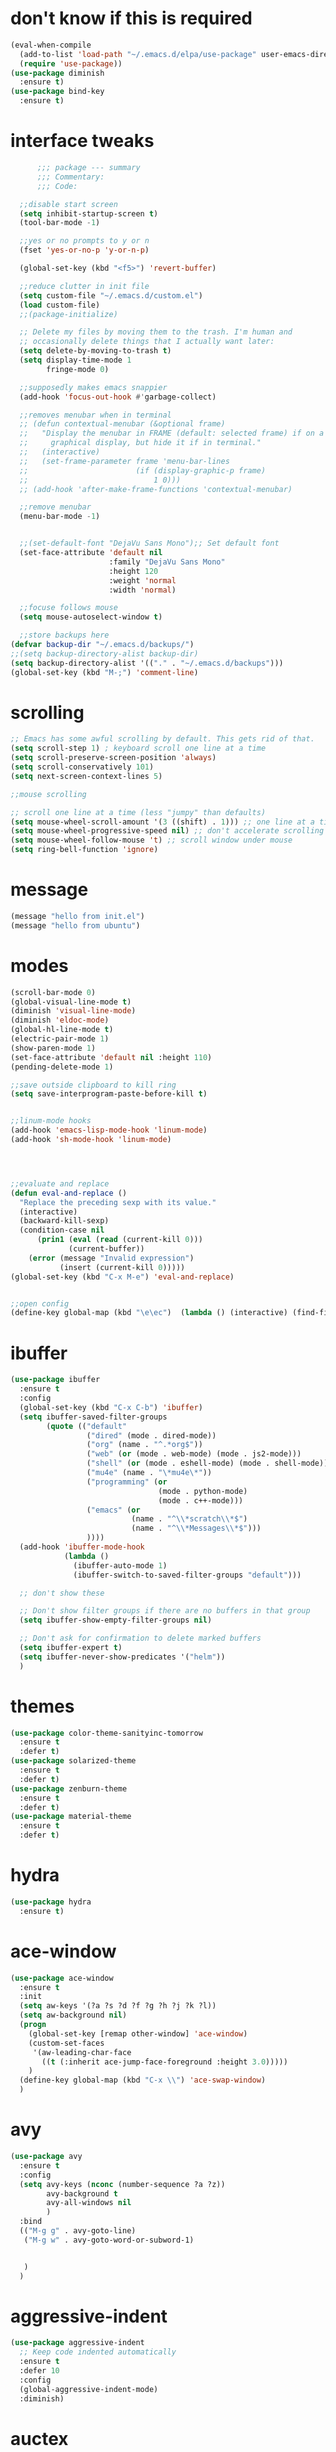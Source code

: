 #+STARTTIP: overview

* don't know if this is required
#+BEGIN_SRC emacs-lisp
  (eval-when-compile
    (add-to-list 'load-path "~/.emacs.d/elpa/use-package" user-emacs-directory)
    (require 'use-package))
  (use-package diminish
    :ensure t)
  (use-package bind-key
    :ensure t)
#+END_SRC
* interface tweaks
#+BEGIN_SRC emacs-lisp
        ;;; package --- summary
        ;;; Commentary:
        ;;; Code:

    ;;disable start screen
    (setq inhibit-startup-screen t)
    (tool-bar-mode -1)

    ;;yes or no prompts to y or n
    (fset 'yes-or-no-p 'y-or-n-p)

    (global-set-key (kbd "<f5>") 'revert-buffer)

    ;;reduce clutter in init file
    (setq custom-file "~/.emacs.d/custom.el")
    (load custom-file)
    ;;(package-initialize)

    ;; Delete my files by moving them to the trash. I'm human and
    ;; occasionally delete things that I actually want later:
    (setq delete-by-moving-to-trash t)
    (setq display-time-mode 1
          fringe-mode 0)

    ;;supposedly makes emacs snappier
    (add-hook 'focus-out-hook #'garbage-collect)

    ;;removes menubar when in terminal
    ;; (defun contextual-menubar (&optional frame)
    ;;   "Display the menubar in FRAME (default: selected frame) if on a
    ;;     graphical display, but hide it if in terminal."
    ;;   (interactive)
    ;;   (set-frame-parameter frame 'menu-bar-lines 
    ;;                        (if (display-graphic-p frame)
    ;;                            1 0)))
    ;; (add-hook 'after-make-frame-functions 'contextual-menubar)

    ;;remove menubar
    (menu-bar-mode -1)


    ;;(set-default-font "DejaVu Sans Mono");; Set default font
    (set-face-attribute 'default nil
                        :family "DejaVu Sans Mono"
                        :height 120
                        :weight 'normal
                        :width 'normal)

    ;;focuse follows mouse
    (setq mouse-autoselect-window t)

    ;;store backups here
  (defvar backup-dir "~/.emacs.d/backups/")
  ;;(setq backup-directory-alist backup-dir)
  (setq backup-directory-alist '(("." . "~/.emacs.d/backups")))
  (global-set-key (kbd "M-;") 'comment-line)
#+END_SRC

#+RESULTS:
: comment-line

* scrolling
#+BEGIN_SRC emacs-lisp
  ;; Emacs has some awful scrolling by default. This gets rid of that.
  (setq scroll-step 1) ; keyboard scroll one line at a time
  (setq scroll-preserve-screen-position 'always)
  (setq scroll-conservatively 101)
  (setq next-screen-context-lines 5)

  ;;mouse scrolling

  ;; scroll one line at a time (less "jumpy" than defaults)
  (setq mouse-wheel-scroll-amount '(3 ((shift) . 1))) ;; one line at a time
  (setq mouse-wheel-progressive-speed nil) ;; don't accelerate scrolling
  (setq mouse-wheel-follow-mouse 't) ;; scroll window under mouse
  (setq ring-bell-function 'ignore)

#+END_SRC

* message
#+BEGIN_SRC emacs-lisp
(message "hello from init.el")
(message "hello from ubuntu")
#+END_SRC

* modes
#+BEGIN_SRC emacs-lisp
  (scroll-bar-mode 0)  
  (global-visual-line-mode t)
  (diminish 'visual-line-mode)
  (diminish 'eldoc-mode)
  (global-hl-line-mode t)
  (electric-pair-mode 1)
  (show-paren-mode 1) 
  (set-face-attribute 'default nil :height 110)
  (pending-delete-mode 1)

  ;;save outside clipboard to kill ring
  (setq save-interprogram-paste-before-kill t)


  ;;linum-mode hooks
  (add-hook 'emacs-lisp-mode-hook 'linum-mode)
  (add-hook 'sh-mode-hook 'linum-mode)




  ;;evaluate and replace
  (defun eval-and-replace ()
	"Replace the preceding sexp with its value."
	(interactive)
	(backward-kill-sexp)
	(condition-case nil
		(prin1 (eval (read (current-kill 0)))
			   (current-buffer))
	  (error (message "Invalid expression")
			 (insert (current-kill 0)))))
  (global-set-key (kbd "C-x M-e") 'eval-and-replace)


  ;;open config
  (define-key global-map (kbd "\e\ec")  (lambda () (interactive) (find-file "~/.emacs.d/myinit.org")))
#+END_SRC

#+RESULTS:
| lambda | nil | (interactive) | (find-file ~/.emacs.d/myinit.org) |

* ibuffer
#+BEGIN_SRC emacs-lisp
	(use-package ibuffer
	  :ensure t
	  :config
	  (global-set-key (kbd "C-x C-b") 'ibuffer)
	  (setq ibuffer-saved-filter-groups
			(quote (("default"
					 ("dired" (mode . dired-mode))
					 ("org" (name . "^.*org$"))
					 ("web" (or (mode . web-mode) (mode . js2-mode)))
					 ("shell" (or (mode . eshell-mode) (mode . shell-mode)))
					 ("mu4e" (name . "\*mu4e\*"))
					 ("programming" (or
									 (mode . python-mode)
									 (mode . c++-mode)))
					 ("emacs" (or
							   (name . "^\\*scratch\\*$")
							   (name . "^\\*Messages\\*$")))
					 ))))
	  (add-hook 'ibuffer-mode-hook
				(lambda ()
				  (ibuffer-auto-mode 1)
				  (ibuffer-switch-to-saved-filter-groups "default")))

	  ;; don't show these

	  ;; Don't show filter groups if there are no buffers in that group
	  (setq ibuffer-show-empty-filter-groups nil)
  
	  ;; Don't ask for confirmation to delete marked buffers
	  (setq ibuffer-expert t)
	  (setq ibuffer-never-show-predicates '("helm"))
	  )
#+END_SRC

#+RESULTS:
: t
  
* themes
#+BEGIN_SRC emacs-lisp
  (use-package color-theme-sanityinc-tomorrow
	:ensure t
	:defer t)
  (use-package solarized-theme
	:ensure t
	:defer t)
  (use-package zenburn-theme
	:ensure t
	:defer t)
  (use-package material-theme
	:ensure t
	:defer t)
  #+END_SRC

#+RESULTS:

* hydra
#+BEGIN_SRC emacs-lisp
  (use-package hydra
	:ensure t)
#+END_SRC

#+RESULTS:
* ace-window
#+BEGIN_SRC emacs-lisp
  (use-package ace-window
    :ensure t
    :init
    (setq aw-keys '(?a ?s ?d ?f ?g ?h ?j ?k ?l))
    (setq aw-background nil)
    (progn
      (global-set-key [remap other-window] 'ace-window)
      (custom-set-faces
       '(aw-leading-char-face
         ((t (:inherit ace-jump-face-foreground :height 3.0)))))
      )
    (define-key global-map (kbd "C-x \\") 'ace-swap-window)
    )

#+END_SRC

#+RESULTS:

* avy
#+BEGIN_SRC emacs-lisp
  (use-package avy
    :ensure t
    :config
    (setq avy-keys (nconc (number-sequence ?a ?z))
          avy-background t
          avy-all-windows nil
          )
    :bind
    (("M-g g" . avy-goto-line)
     ("M-g w" . avy-goto-word-or-subword-1)
     

     )
    )
#+END_SRC

#+RESULTS:
: avy-goto-word-or-subword-1

* aggressive-indent
#+BEGIN_SRC emacs-lisp
  (use-package aggressive-indent
	;; Keep code indented automatically
	:ensure t
	:defer 10
	:config
	(global-aggressive-indent-mode)
	:diminish)
#+END_SRC

#+RESULTS:
: t

* auctex
#+BEGIN_SRC emacs-lisp :results output silent 
  (use-package tex-site
	;; AuCTeX is better than the built in tex mode; let's use it.  This
	;; demand adds almost nothing and ensures that auctex gets to set itself
	;; up properly. That's necessary because of how weirdly it gets loaded.
	:ensure auctex
	:demand t
	:custom
	(TeX-auto-save t)
	;;(TeX-electric-escape t)
	(TeX-electric-math '("\\(" . "\\)") "Smart $ behavior")
	(TeX-electric-sub-and-superscript t)
	(TeX-parse-self t)
	(reftex-plug-into-AUCTeX t)
	;;(setq font-latex-fontify-script nil) ;; stop changing position of stuff on lines
	(TeX-source-correlate-method 'synctex)
	(TeX-source-correlate-mode t)
	(TeX-clean-confirm nil)
	;; TeX-command-list by default contains a bunch of stuff I'll never
	;; use. I use latexmk, xelatexmk, and View.  That's pretty much it.
	;; Maybe one day I'll add "clean" back to the list.
	;; (TeX-command-list
	;;  '(("latexmk" "latexmk -synctex=1 -quiet -pdf %s"
	;;     TeX-run-compile nil t :help "Process file with latexmk")
	;;    ("View" "%V" TeX-run-discard-or-function nil t :help "Run Viewer")
	;;    ("xelatexmk" "latexmk -synctex=1 -quiet -xelatex %s"
	;;     TeX-run-compile nil t :help "Process file with xelatexmk")))
	:hook
	(LaTeX-mode . LaTeX-math-mode)
	(LaTeX-mode . reftex-mode)
	(LaTeX-mode . TeX-PDF-mode)
	(LaTeX-mode . (lambda ()
					(push
					 '("Make" "latexmk -outdir=/tmp %t" TeX-run-TeX nil t
					   :help "Make pdf output using latexmk.")
					 TeX-command-list)))
	:config
	(setq-default TeX-command-default "latexmk")
	;; revert pdf from file after compilation finishes
	(use-package tex-buf
	  :config
	  (add-hook 'TeX-after-compilation-finished-functions #'TeX-revert-document-buffer))
	(use-package latex
	  :bind
	  (:map LaTeX-mode-map
			("M-p" . outline-previous-visible-heading)
			("M-n" . outline-next-visible-heading)
			("<backtab>" . org-cycle))
	  :config
	  (push "\\.fdb_latexmk" LaTeX-clean-intermediate-suffixes)
	  (push "\\.fls" LaTeX-clean-intermediate-suffixes)
	  (push "\\.synctex.gz" LaTeX-clean-intermediate-suffixes)))
#+END_SRC

#+RESULTS:
| japanese-latex-mode-initialization | er/add-latex-mode-expansions | (lambda nil (push '(Make latexmk -outdir=/tmp %t TeX-run-TeX nil t :help Make pdf output using latexmk.) TeX-command-list)) | preview-mode-setup | (lambda nil (setq TeX-command-list (cons '(Make latexmk -outdir=/tmp %t TeX-run-TeX nil t :help Make pdf output using latexmk.) TeX-command-list))) | TeX-PDF-mode | reftex-mode | LaTeX-math-mode | turn-on-cdlatex |

* Beacon mode
#+BEGIN_SRC emacs-lisp
  ;;   ;; flashes the cursor's line when you scroll
  ;;   (use-package beacon
  ;; 	:ensure t
  ;; 	:config (beacon-mode 1)
  ;; )
#+END_SRC

#+RESULTS:
: t

* cdlatex
#+BEGIN_SRC emacs-lisp
  (use-package cdlatex
	:ensure t
	:hook ((LaTeX-mode . turn-on-cdlatex)
		   ;;(org-mode . turn-on-cdlatex)
)
	)
#+END_SRC

#+RESULTS:
| preview-mode-setup | er/add-latex-mode-expansions | turn-on-cdlatex | (lambda nil (setq TeX-command-list (cons '(Make latexmk -outdir=/tmp %t TeX-run-TeX nil t :help Make pdf output using latexmk.) TeX-command-list))) | TeX-PDF-mode | reftex-mode | LaTeX-math-mode |

* company
#+BEGIN_SRC emacs-lisp
  (use-package company
    ;; Company mode provides autocompletion of text and code.
    :ensure t  
    :bind
    (:map company-active-map
          ("C-s" . company-search-candidates)
          ("<tab>" . company-complete-common-or-cycle)
          ("RET" . company-complete-selection)
          ("C-n" . company-select-next)
          ("C-p" . company-select-previous))
    :hook
    ((prog-mode ess-mode) . company-mode)
    :config
    ;; (defun my/python-mode-hook ()
    ;;   (add-to-list 'company-backends 'company-jedi))
    ;; (add-hook 'python-mode-hook 'my/python-mode-hook)
    :custom
    (company-idle-delay 0.25)
    (company-require-match nil)
    (company-minimum-prefix-length 2)
    :diminish "Company"
    )
#+END_SRC

#+RESULTS:
: company-select-previous

* eclim 
#+BEGIN_SRC emacs-lisp
  ;; (use-package eclim
  ;;   :ensure t
  ;;   :load-path ("~/.emacs.d/elpa/eclim-20171113.1754/")
  ;;   :init
  ;;   (progn
  ;;     (setq eclimd-autostart t
  ;;           eclim-executable "/opt/eclipse/plugins/org.eclim_2.7.2/bin/eclim"
  ;;           eclimd-executable "/opt/eclipse/plugins/org.eclim_2.7.2/bin/eclimd"
  ;;           ;;eclimd-wait-for-process t
  ;;           eclimd-default-workspace "~/my-workspace"
  ;;           eclim-eclipse-dirs "/opt/eclipse"
  ;;           help-at-pt-display-when-idle t
  ;;           help-at-pt-timer-delay 1.0
  ;;           eclim-auto-save nil
  ;;           )
  ;;     (help-at-pt-set-timer)
  ;;     )
  ;;   :hook (java-mode . eclim-mode)
  ;;   )

  ;;   (use-package company-emacs-eclim
  ;;     :ensure t
  ;;     :config (company-emacs-eclim-setup))
#+END_SRC

#+RESULTS:
: t

* exec-path-from-shell
#+BEGIN_SRC emacs-lisp
  (use-package exec-path-from-shell
    :ensure t
    :init
    (when (memq window-system '(mac ns x))
      (exec-path-from-shell-initialize)))
#+END_SRC

#+RESULTS:
* Expand region
#+BEGIN_SRC emacs-lisp
  ;; expand the marked region in semantic increments (negative prefix to reduce region)
  (use-package expand-region
	:ensure t
	:config 
	(global-set-key (kbd "C-=") 'er/expand-region))
#+END_SRC

#+RESULTS:
: t

* flycheck
#+BEGIN_SRC emacs-lisp
  (use-package flycheck
    :ensure t
    :init (global-flycheck-mode)
    :config 
	:diminish "FlyC"
    ;;(setq-default flycheck-disabled-checkers '(emacs-lisp-checkdoc))
	;;:diminish
    )
#+END_SRC

#+RESULTS:
| FlyC |
|      |
* flyspell
#+BEGIN_SRC emacs-lisp
  (use-package flyspell
  :ensure t
  :diminish "FlyS")
#+END_SRC

#+RESULTS:
| FlyS |

* gradle
#+BEGIN_SRC emacs-lisp
  (use-package gradle-mode
	:ensure t
	:hook (java-mode . (lambda() (gradle-mode 1))))

  ;; (defun build-and-run (&optional CLASS-NAME)
  ;;   "Get class name from buffer."
  ;;   (interactive "sClass to run (default current buffer): ")
  ;;   (gradle-run (concat "build run -Pmain=" (or CLASS-NAME (file-name-base (buffer-file-name (window-buffer (minibuffer-selected-window))))))))

  (cl-defun build-and-run (&optional CLASS-NAME &key (CLASS-NAME (file-name-base (buffer-file-name (window-buffer (minibuffer-selected-window))))))
	(interactive "sClass to run (default current buffer): ")
	(save-buffer)
	(gradle-run (concat "build run -q -Pmain=" CLASS-NAME)))

  (define-key gradle-mode-map (kbd "C-c C-r") 'build-and-run)
#+END_SRC

#+RESULTS:

#+BEGIN_SRC emacs-lisp
  (use-package groovy-mode
    :ensure t
    :hook (//.gradle// . groovy-mode))
#+END_SRC

#+RESULTS:
| groovy-mode |

* Helm
#+BEGIN_SRC emacs-lisp
    ;;; Helm
  (use-package helm
    ;; A package in a league of its own: https://tuhdo.github.io/helm-intro.html
    ;; load it soon after starting Emacs:
    :ensure t
    :defer 1
    :bind
    (("M-x" . helm-M-x)
     ("C-x C-f" . helm-find-files)
     ("M-y" . helm-show-kill-ring)
     ("C-M-z" . helm-resume)
     ([remap occur] . helm-occur)
     ([remap bookmark-jump] . helm-bookmarks)
     ("C-x b" . helm-buffers-list)
     ;;("C-x C-b" . helm-buffers-list) ;;replaced by ibuffer
     ("M-s M-g" . helm-google-suggest)
     ("M-o" . helm-semantic-or-imenu)
     ("C-h SPC" . helm-all-mark-rings)
     ("M-s g" . helm-grep-do-git-grep)
     :map helm-map
     ("<tab>" . helm-execute-persistent-action)
     ("C-i" . helm-execute-persistent-action)
     ("C-z" . helm-select-action))
    :custom
    (helm-display-header-line nil)
    (helm-echo-input-in-header-line t)
    (helm-net-prefer-curl t)
    (helm-split-window-default-side 'below)
    (helm-split-window-inside-p t)
    (helm-command-prefix-key "M-,")
    :init
    (require 'helm-config)
    :config
    (use-package helm-files
      :config
      (push ".git$" helm-boring-file-regexp-list))
    (use-package helm-org
      :bind
      (:map my/map
            ("t" . helm-org-agenda-files-headings)))
    (helm-mode)
    (use-package helm-swoop
      :ensure t
      :config
      (progn
        (global-set-key (kbd "C-s") 'helm-swoop-without-pre-input)
        ;;(setq helm-swoop-pre-input-function  (lambda () ""))
        (setq helm-swoop-use-fuzzy-match nil)
        )
      )
    (use-package helm-ag
      :ensure t)
    
    :diminish)
#+END_SRC

#+RESULTS:
: helm-select-action

* Hungry Delete
#+BEGIN_SRC emacs-lisp
  ;; deletes all the whitespace when you hit backspace or delete
  (use-package hungry-delete
	:ensure t
	:config
	(global-hungry-delete-mode)
	:diminish)
#+END_SRC

#+RESULTS:
: t

* icons and fonts
#+BEGIN_SRC emacs-lisp
  (use-package all-the-icons
	:ensure t)
#+END_SRC

* jdee
#+BEGIN_SRC emacs-lisp
  ;;  (use-package jdee
	;;  :ensure t)
#+END_SRC

#+RESULTS:

* js2
#+BEGIN_SRC emacs-lisp
  (use-package js2-mode
    :ensure t
    :hook ((//.js// . js2-mode)
           (js2-mode . js2-imenu-extras-mode))
    )

  (use-package js2-refactor
    :ensure t)
#+END_SRC

#+RESULTS:

* latex
#+BEGIN_SRC emacs-lisp :results output silent
    ;; My custom LaTeX class for Org-mode export. require is needed for it to work.
    ;;(setf org-highlight-latex-and-related '(latex))
    (setq org-src-fontify-natively t)
    (setq org-latex-with-hyperref nil)
    (setq org-latex-title-command "\\maketitle")
    (setq org-latex-toc-command "")
    (setq org-export-with-section-numbers nil)
    (setq user-full-name "Nicholas Hanoian")
    (setq org-latex-create-formula-image-program 'imagemagick)
    (setq org-format-latex-options (plist-put org-format-latex-options :scale 2.0))
    (setq org-latex-default-class "homework")
    (setq preview-button-1 '[mouse-1])

    (setq font-latex-fontify-script nil)
    (setq font-latex-fontify-sectioning 'color)




    ;; (defvar texfrag-submap
    ;;  '(let ((map (make-sparse-keymap)))
    ;;   (define-key map "\C-p" #'preview-at-point)
    ;;   (define-key map "\C-r" #'preview-region)
    ;;   (define-key map "\C-b" #'preview-buffer)
    ;;   (define-key map "\C-d" #'preview-document)
    ;;   (define-key map "\C-f" #'preview-cache-preamble)
    ;;   (define-key map "\C-c\C-f" #'preview-cache-preamble-off)
    ;;   (define-key map "\C-i" #'preview-goto-info-page)
    ;;   ;;  (define-key map "\C-q" #'preview-paragraph)
    ;;   (define-key map "\C-e" #'preview-environment)
    ;;   (define-key map "\C-s" #'preview-section)
    ;;   (define-key map "\C-w" #'preview-copy-region-as-mml)
    ;;   (define-key map "\C-c\C-p" #'preview-clearout-at-point)
    ;;   (define-key map "\C-c\C-r" #'preview-clearout)
    ;;   (define-key map "\C-c\C-s" #'preview-clearout-section)
    ;;   (define-key map "\C-c\C-b" #'preview-clearout-buffer)
    ;;   (define-key map "\C-c\C-d" #'preview-clearout-document)
    ;;   map))

    ;;   (texfrag-set-prefix "\C-c\C-p")

    (use-package ov
      :ensure t)

    (unless (boundp 'org-latex-classes)
      (setq org-latex-classes nil))

    (add-to-list 'org-latex-classes
                 '("homework"
                   "\\ProvidesPackage{/home/nick/Dropbox/config/homework}
  \\documentclass{/home/nick/Dropbox/config/homework}"
                   ("\\section{%s}" . "\\section*{%s}")
                   ("\\subsection{%s}" . "\\subsection*{%s}")
                   ("\\subsubsection{%s}" . "\\subsubsection*{%s}")
                   ("\\paragraph{%s}" . "\\paragraph*{%s}")
                   ("\\subparagraph{%s}" . "\\subparagraph*{%s}")))

    (add-to-list 'org-latex-classes
                 '("article"
                   "\\documentclass{article}"
                   ("\\section{%s}" . "\\section*{%s}")
                   ("\\subsection{%s}" . "\\subsection*{%s}")
                   ("\\subsubsection{%s}" . "\\subsubsection*{%s}")
                   ("\\paragraph{%s}" . "\\paragraph*{%s}")
                   ("\\subparagraph{%s}" . "\\subparagraph*{%s}")))



#+END_SRC

** centered previews
 #+BEGIN_SRC emacs-lisp
   ;; specify the justification you want
   (plist-put org-format-latex-options :justify 'center)

   (defun org-justify-fragment-overlay (beg end image imagetype)
	 "Adjust the justification of a LaTeX fragment.
   The justification is set by :justify in
   `org-format-latex-options'. Only equations at the beginning of a
   line are justified."
	 (cond
	  ;; Centered justification
	  ((and (eq 'center (plist-get org-format-latex-options :justify)) 
			(= beg (line-beginning-position)))
	   (let* ((img (create-image image 'imagemagick t))
			  (width (car (image-size img)))
			  ;;(offset (floor (- (/ (window-text-width) 2) (/ width 2) 15))))
			  (offset 10))
		 (overlay-put (ov-at) 'before-string (make-string offset ? ))))
	  ;; Right justification
	  ((and (eq 'right (plist-get org-format-latex-options :justify)) 
			(= beg (line-beginning-position)))
	   (let* ((img (create-image image 'imagemagick t))
			  (width (car (image-display-size (overlay-get (ov-at) 'display))))
			  (offset (floor (- (window-text-width) width (- (line-end-position) end)))))
		 (overlay-put (ov-at) 'before-string (make-string offset ? ))))))

   (defun org-latex-fragment-tooltip (beg end image imagetype)
	 "Add the fragment tooltip to the overlay and set click function to toggle it."
	 (overlay-put (ov-at) 'help-echo
				  (concat (buffer-substring beg end)
						  "mouse-1 to toggle."))
	 (overlay-put (ov-at) 'local-map (let ((map (make-sparse-keymap)))
									   (define-key map [mouse-1]
										 `(lambda ()
											(interactive)
											(org-remove-latex-fragment-image-overlays ,beg ,end)))
									   map)))

   ;; advise the function to a
   (advice-add 'org--format-latex-make-overlay :after 'org-justify-fragment-overlay)
   (advice-add 'org--format-latex-make-overlay :after 'org-latex-fragment-tooltip)
 #+END_SRC

 #+RESULTS:

* magit
#+BEGIN_SRC emacs-lisp
  (use-package magit
    ;;magit is magical git
    :ensure t
    :bind ("C-x g" . magit-status)
    :config
    (setq magit-commit-show-diff nil
          magit-revert-buffers 1))
#+END_SRC

#+RESULTS:
: magit-status

* markdown-mode
#+BEGIN_SRC emacs-lisp
(use-package markdown-mode
  :ensure t
  :commands (markdown-mode gfm-mode)
  :hook (markdown-mode . linum-mode)
  :mode (("README\\.md\\'" . gfm-mode)
         ("\\.md\\'" . markdown-mode)
         ("\\.markdown\\'" . markdown-mode))
  :init (setq markdown-command "pandoc"))
#+END_SRC

* meghanada
#+BEGIN_SRC emacs-lisp
  ;; (use-package meghanada
  ;;   :ensure t
  ;;   :init
  ;;   (setq meghanada-gradle-path "gradle")
  ;;   :bind
  ;;   (:map meghanada-mode-map
  ;;         (("C-M-o" . meghanada-optimize-import)
  ;;          ("C-M-t" . meghanada-import-all)
  ;;          )))
  ;; (defun tkj-java-meghanda-mode-hook ()
  ;;   (meghanada-mode)
  ;;   (flycheck-mode))
  ;; (add-hook 'java-mode-hook 'tkj-java-meghanda-mode-hook)
#+END_SRC

#+RESULTS:
| tkj-java-meghanda-mode-hook | (lambda nil (gradle-mode 1)) |

* neotree
#+BEGIN_SRC emacs-lisp
  (use-package neotree
    :ensure t
    :config (setq neo-theme (if (display-graphic-p) 'icons))
    :bind ("<f8>" . neotree-project-dir-toggle))

  (defun neotree-project-dir-toggle ()
    "Open NeoTree using the project root, using find-file-in-project,
  or the current buffer directory."
    (interactive)
    (let ((project-dir
           (ignore-errors
             ;;; Pick one: projectile or find-file-in-project
                                          ; (projectile-project-root)
             (ffip-project-root)
             ))
          (file-name (buffer-file-name))
          (neo-smart-open t))
      (if (and (fboundp 'neo-global--window-exists-p)
               (neo-global--window-exists-p))
          (neotree-hide)
        (progn
          (neotree-show)
          (if project-dir
              (neotree-dir project-dir))
          (if file-name
              (neotree-find file-name))))))
#+END_SRC

#+RESULTS:
: neotree-project-dir-toggle

* org-mode
** general org stuff
#+BEGIN_SRC emacs-lisp :results silent
  (use-package org
    :ensure t
  
  
  
    :config
    (setq org-directory "~/Dropbox/org"
          org-src-window-setup 'current-window
          org-mobile-directory "~/Dropbox/Apps/MobileOrg"
          org-mobile-files '("~/Dropbox/org")
          org-mobile-inbox-for-pull "~/Dropbox/org/inbox.org"
          )
    (setq org-latex-caption-above nil)
    :hook ((org-mode . company-mode)
           (org-mode . visual-line-mode)
           (org-mode . org-indent-mode))
    )

  (use-package org-bullets
    :ensure t
    :hook (org-mode . (lambda () (org-bullets-mode 1))))


  ;; (defun my-org-latex-export-to-pdf ()
  ;;   (interactive)
  ;;   (save-buffer)
  ;;   (org-latex-export-to-pdf)
  ;;   )

#+END_SRC

** latex and html macro
#+BEGIN_SRC emacs-lisp
  (add-to-list 'org-src-lang-modes '("latex-macros" . latex))

  (defvar org-babel-default-header-args:latex-macros
	'((:results . "raw")
	  (:exports . "results")))

  (defun prefix-all-lines (pre body)
	(with-temp-buffer
	  (insert body)
	  (string-insert-rectangle (point-min) (point-max) pre)
	  (buffer-string)))

  (defun org-babel-execute:latex-macros (body _params)
	(concat
	 (prefix-all-lines "#+LATEX_HEADER: " body)
	 "\n#+HTML_HEAD_EXTRA: <div style=\"display: none\"> \\(\n"
	 (prefix-all-lines "#+HTML_HEAD_EXTRA: " body)
	 "\n#+HTML_HEAD_EXTRA: \\)</div>\n"))
#+END_SRC

#+RESULTS:
: org-babel-execute:latex-macros

** Don't ask to evaluate latex-macros or latex src blocks
#+BEGIN_SRC emacs-lisp
  (defun my-org-confirm-babel-evaluate (lang body)
	(not (or (string= lang "latex-macros")
			 (string= lang "latex"))))  
  (setq org-confirm-babel-evaluate 'my-org-confirm-babel-evaluate)
#+END_SRC

** org-mode company completion
#+BEGIN_SRC emacs-lisp
  (defun org-keyword-backend (command &optional arg &rest ignored)
    (interactive (list 'interactive))
    (cl-case command
      (interactive (company-begin-backend 'org-keyword-backend))
      (prefix (and (eq major-mode 'org-mode)
                   (cons (company-grab-line "^#\\+\\(\\w*\\)" 1)
                         t)))
      (candidates (mapcar #'upcase
                          (cl-remove-if-not
                           (lambda (c) (string-prefix-p arg c))
                           (pcomplete-completions))))
      (ignore-case t)
      (duplicates t)))

  (defun org-files-backend (command &optional arg &rest ignored)
    (interactive (list 'interactive))
    (cl-case command
      (interactive (company-begin-backend 'org-files-backend))
      (prefix (and (eq major-mode 'org-mode)
                   (cons (company-grab-line "^=\\/\\(\\w*\\)" 1)
                         t)))
      (candidates 'company-files--complete)
      (ignore-case t)
      (duplicates t)))

  (defun my-org-mode-hook ()
    (add-to-list 'company-backends 'org-keyword-backend)
    (add-to-list 'company-backends 'org-files-backend)
    )
  (add-hook 'org-mode-hook 'my-org-mode-hook)

#+END_SRC

#+RESULTS:
| (lambda nil (set (make-local-variable (quote company-backends)) (quote ((company-files company-dabbrev))))) | endless/org-ispell | texfrag-mode | my-org-mode-hook | (lambda nil (org-bullets-mode 1)) | visual-line-mode | company-mode | er/add-org-mode-expansions | #[nil \300\301\302\303\304$\207 [org-add-hook change-major-mode-hook org-show-block-all append local] 5] | #[nil \300\301\302\303\304$\207 [org-add-hook change-major-mode-hook org-babel-show-result-all append local] 5] | org-babel-result-hide-spec | org-babel-hide-all-hashes |


** toggle latex export on save
#+BEGIN_SRC emacs-lisp
  (defun toggle-latex-export-on-save ()
	"Enable or disable export LATEX when saving current buffer."
	(interactive)
	(when (not (eq major-mode 'org-mode))
	  (error "Not an org-mode file!"))
	(if (memq 'org-latex-export-to-pdf after-save-hook)
		(progn (remove-hook 'after-save-hook 'org-latex-export-to-pdf t)
			   (message "Disabled org latex export on save"))
	  (add-hook 'after-save-hook 'org-latex-export-to-pdf nil t)
	  (set-buffer-modified-p t)
	  (message "Enabled org latex export on save")))
  (define-key org-mode-map (kbd "C-c l") 'toggle-latex-export-on-save)
#+END_SRC

** agenda
#+BEGIN_SRC emacs-lisp
  (setq org-fast-tag-selection-single-key 1)
#+END_SRC

#+RESULTS:
: 1

* pdf-tools
#+BEGIN_SRC emacs-lisp
  (use-package pdf-tools
	;; I like emacs, so why not view PDFs in it?  The built-in docview mode
	;; can do so, but pdf-tools is better in all sorts of ways.

	;; NOTE: ~pdf-tools~ only officially supports gnu/linux operating
	;; systems. I think that it will work on macs as well, but you may have
	;; to finagle it a bit. Regardless, I tell emacs to only use it if the OS
	;; is linux based.
	:if (eq system-type 'gnu/linux)
	:ensure t
	:magic ("%PDF" . pdf-view-mode)
	:defer 7
	:custom
	(pdf-sync-forward-display-pdf-key "<C-return>" "Use C-RET in latex mode to jump to location in pdf file")
	(pdf-view-display-size 'fit-page "Show full pages by default instead of fitting page width.")
	(TeX-view-program-selection '((output-pdf "pdf-tools")) "Use pdf-tools to display pdfs from latex runs.")
	(TeX-view-program-list '(("pdf-tools" "TeX-pdf-tools-sync-view")))
	:config
	;; The t says to install the server without asking me --- this may take a
	;; second
	(pdf-tools-install t))
#+END_SRC

#+RESULTS:
: ((!#[ \t]*/.*[jp]ython[0-9.]* . python-mode) (%PDF . pdf-view-mode))

* projectile
#+BEGIN_SRC emacs-lisp
  (use-package projectile
    :ensure t
    :hook (gradle-mode . projectile-mode))

  (use-package helm-projectile
    :ensure t
    :config
    (helm-projectile-on))
#+END_SRC

#+RESULTS:
: t

* python
#+BEGIN_SRC emacs-lisp
  ;; (use-package anaconda-mode
  ;;   :ensure t
  ;;   :hook
  ;;   (python-mode . anaconda-mode)
  ;;   (python-mode . anaconda-eldoc-mode))

  ;; ;;spacing around operators
  ;; (use-package electric-operator
  ;;   :ensure t
  ;;   :hook ((ess-mode python-mode) . electric-operator-mode))

  ;; (use-package python-mode
  ;;   :ensure t)


  ;; ;;for autocompletion
  ;; (use-package company-jedi
  ;;   :ensure t)


  (use-package elpy
    :ensure t)
#+END_SRC

#+RESULTS:

* Texfrag
#+BEGIN_SRC emacs-lisp :results silent
  (use-package texfrag
	:ensure t
	:config
	;;(texfrag-global-mode t)
	:hook
	(org-mode . texfrag-mode)
	:diminish "Frag"
	)
#+END_SRC

* try
#+BEGIN_SRC emacs-lisp
  (use-package try
    :ensure t)
#+END_SRC

#+RESULTS:

* Undo Tree
#+BEGIN_SRC emacs-lisp
  (use-package undo-tree
	:ensure t
	:init (global-undo-tree-mode)
	:diminish
	)
#+END_SRC

#+RESULTS:
|   |

* virtualenvwrapper
#+BEGIN_SRC emacs-lisp
  (use-package virtualenvwrapper
    :ensure t
    :config
    (progn
      ;;(venv-initialize-eshell)
      (setq venv-location "~/.venvs")))
#+END_SRC

#+RESULTS:
: t

* web-mode
#+BEGIN_SRC emacs-lisp
  (use-package web-mode
    :mode (("\\.html\\'" . web-mode)
           ("\\.html\\.erb\\'" . web-mode)
           ("\\.mustache\\'" . web-mode)
           ("\\.jinja\\'" . web-mode)
           ("\\.php\\'" . web-mode))
    :config
    (progn
      (setq web-mode-engines-alist
            '(("\\.jinja\\'"  . "django")))))
#+END_SRC

#+RESULTS:

* yasnippet
#+BEGIN_SRC emacs-lisp
  (use-package yasnippet
    :ensure t)

  (use-package java-snippets
    :ensure t)
#+END_SRC

* move file
#+BEGIN_SRC emacs-lisp
  (defun move-file (new-location)
    "Write this file to NEW-LOCATION, and delete the old one."
    (interactive (list (expand-file-name
                        (if buffer-file-name
                            (read-file-name "Move file to: ")
                          (read-file-name "Move file to: "
                                          default-directory
                                          (expand-file-name (file-name-nondirectory (buffer-name))
                                                            default-directory))))))
    (when (file-exists-p new-location)
      (delete-file new-location))
    (let ((old-location (expand-file-name (buffer-file-name))))
      (message "old file is %s and new file is %s"
               old-location
               new-location)
      (write-file new-location t)
      (when (and old-location
                 (file-exists-p new-location)
                 (not (string-equal old-location new-location)))
        (delete-file old-location))))
  (bind-key "C-x C-m" #'move-file)
#+END_SRC

#+RESULTS:
: move-file

* toggle split
#+BEGIN_SRC emacs-lisp
  (defun toggle-window-split ()
    (interactive)
    (if (= (count-windows) 2)
        (let* ((this-win-buffer (window-buffer))
               (next-win-buffer (window-buffer (next-window)))
               (this-win-edges (window-edges (selected-window)))
               (next-win-edges (window-edges (next-window)))
               (this-win-2nd (not (and (<= (car this-win-edges)
                                           (car next-win-edges))
                                       (<= (cadr this-win-edges)
                                           (cadr next-win-edges)))))
               (splitter
                (if (= (car this-win-edges)
                       (car (window-edges (next-window))))
                    'split-window-horizontally
                  'split-window-vertically)))
          (delete-other-windows)
          (let ((first-win (selected-window)))
            (funcall splitter)
            (if this-win-2nd (other-window 1))
            (set-window-buffer (selected-window) this-win-buffer)
            (set-window-buffer (next-window) next-win-buffer)
            (select-window first-win)
            (if this-win-2nd (other-window 1))))))

  (global-set-key (kbd "C-x |") 'toggle-window-split)
#+END_SRC

#+RESULTS:
: toggle-window-split

* change directory
#+BEGIN_SRC emacs-lisp
;;(cd (getenv "OneDriveBash"))
#+END_SRC


* spellcheck
#+BEGIN_SRC emacs-lisp
  ;; find aspell and hunspell automatically
  (cond

   ((executable-find "aspell")
	(setq ispell-program-name "aspell")
	;; Please note ispell-extra-args contains ACTUAL parameters passed to aspell
	(setq ispell-extra-args '("--mode=tex" "-t" "--sug-mode=ultra" "--lang=en_US"))))

  (eval-after-load "flyspell"
	'(progn
	   (define-key flyspell-mouse-map [mouse-3] #'flyspell-correct-word)))


  (defun endless/org-ispell ()
	(make-local-variable 'ispell-skip-region-alist)

	(defconst help/org-special-pre "^\s*#[+]")
	(defun help/block-regex (special)
	  "Make an ispell skip-region alist for a SPECIAL block."
	  (interactive)
	  `(,(concat help/org-special-pre "BEGIN_" special)
		.
		,(concat help/org-special-pre "END_" special)))

	(add-to-list 'ispell-skip-region-alist (help/block-regex "SRC"))
	(add-to-list 'ispell-skip-region-alist (help/block-regex "EXAMPLE"))
	(add-to-list 'ispell-skip-region-alist '("^\s*:PROPERTIES\:$" . "^\s*:END\:$"))
	(let ()
	  (--each
		  '(("ATTR_LATEX" nil)
			("AUTHOR" nil)
			("BLOG" nil)
			("CREATOR" nil)
			("DATE" nil)
			("DESCRIPTION" nil)
			("EMAIL" nil)
			("EXPORT" nil)
			("EXCLUDE_TAGS" nil)
			("HTML_CONTAINER" nil)
			("HTML_DOCTYPE" nil)
			("HTML_HEAD" nil)
			("HTML_HEAD_EXTRA" nil)
			("HTML_LINK_HOME" nil)
			("HTML_LINK_UP" nil)
			("HTML_MATHJAX" nil)
			("INFOJS_OPT" nil)
			("KEYWORDS" nil)
			("LANGUAGE" nil)
			("LATEX_CLASS" nil)
			("LATEX_CLASS_OPTIONS" nil)
			("LATEX_HEADER" nil)
			("LATEX_HEADER_EXTRA" nil)
			("NAME" t)
			("OPTIONS" t)
			("POSTID" nil)
			("RESULTS" t)
			("SELECT_TAGS" nil)
			("STARTUP" nil)
			("TITLE" nil))
		(add-to-list
		 'ispell-skip-region-alist
		 (let ((special (concat "#[+]" (car it) ":")))
		   (if (cadr it)
			   (cons special "$")
			 (list special)))))))
  (add-hook 'org-mode-hook #'endless/org-ispell)


#+END_SRC

#+RESULTS:
: t

** helm flyspell
#+BEGIN_SRC emacs-lisp
;;courtesy of  https://emacs.stackexchange.com/a/14917  
(defun flyspell-goto-previous-error (arg)
	"Go to arg previous spelling error."
	(interactive "p")
	(while (not (= 0 arg))
	  (let ((pos (point))
			(min (point-min)))
		(if (and (eq (current-buffer) flyspell-old-buffer-error)
				 (eq pos flyspell-old-pos-error))
			(progn
			  (if (= flyspell-old-pos-error min)
				  ;; goto beginning of buffer
				  (progn
					(message "Restarting from end of buffer")
					(goto-char (point-max)))
				(backward-word 1))
			  (setq pos (point))))
		;; seek the next error
		(while (and (> pos min)
					(let ((ovs (overlays-at pos))
						  (r '()))
					  (while (and (not r) (consp ovs))
						(if (flyspell-overlay-p (car ovs))
							(setq r t)
						  (setq ovs (cdr ovs))))
					  (not r)))
		  (backward-word 1)
		  (setq pos (point)))
		;; save the current location for next invocation
		(setq arg (1- arg))
		(setq flyspell-old-pos-error pos)
		(setq flyspell-old-buffer-error (current-buffer))
		(goto-char pos)
		(if (= pos min)
			(progn
			  (message "No more miss-spelled word!")
			  (setq arg 0))))))


  (defun check-previous-spelling-error ()
	"Jump to previous spelling error and correct it"
	(interactive)
	(push-mark-no-activate)
	(flyspell-goto-previous-error 1)
	(call-interactively 'helm-flyspell-correct)
	(pop-global-mark))

  (defun check-next-spelling-error ()
	"Jump to next spelling error and correct it"
	(interactive)
	(push-mark-no-activate)
	(flyspell-goto-next-error)
	(call-interactively 'helm-flyspell-correct))

  (defun push-mark-no-activate ()
	"Pushes `point' to `mark-ring' and does not activate the region
   Equivalent to \\[set-mark-command] when \\[transient-mark-mode] is disabled"
	(interactive)
	(push-mark (point) t nil)
	(message "Pushed mark to ring"))

  (use-package helm-flyspell
	:ensure t
	:config
	(define-key flyspell-mode-map (kbd "C-;") 'check-previous-spelling-error))

#+END_SRC

* powerline
see [[file:nhh-lisp/mode-line.el][Mode Line Setup]]


#+RESULTS:
: t

* multiple cursors
#+BEGIN_SRC emacs-lisp
  ;;get rid of nasty secondary selection keybindings
  (delete-overlay mouse-secondary-overlay)
  (global-unset-key [M-mouse-1])
  (global-unset-key [M-drag-mouse-1])
  (global-unset-key [M-down-mouse-1])
  (global-unset-key [M-mouse-3])
  (global-unset-key [M-mouse-2])

  (use-package multiple-cursors
    :ensure t
    )

  ;;sets return to enter new line rather than exit multiple cursors
  (define-key mc/keymap (kbd "<return>") nil)


  (global-set-key (kbd "C->") 'mc/mark-next-like-this)
  (global-set-key (kbd "C-<") 'mc/mark-previous-like-this)

  (global-set-key
   (kbd "C-c m c")
   (defhydra multiple-cursors-hydra (:hint nil)
     "
           ^Up^            ^Down^        ^Other^
      ----------------------------------------------
      [_p_]   Next    [_n_]   Next    [_l_] Edit lines
      [_P_]   Skip    [_N_]   Skip    [_a_] Mark all
      [_M-p_] Unmark  [_M-n_] Unmark  [_r_] Mark by regexp
      ^ ^             ^ ^             [_q_] Quit
      "
     ("l" mc/edit-lines :exit t)
     ("a" mc/mark-all-like-this :exit t)
     ("n" mc/mark-next-like-this)
     ("N" mc/skip-to-next-like-this)
     ("M-n" mc/unmark-next-like-this)
     ("p" mc/mark-previous-like-this)
     ("P" mc/skip-to-previous-like-this)
     ("M-p" mc/unmark-previous-like-this)
     ("r" mc/mark-all-in-region-regexp :exit t)
     ("q" nil)
     ("<mouse-1>" mc/add-cursor-on-click)
     ("<down-mouse-1>" ignore)
     ("<drag-mouse-1>" ignore)))

#+END_SRC

#+RESULTS:
=multiple-cursors-hydra/body
=* plantuml
#+BEGIN_SRC emacs-lisp
  (use-package plantuml-mode
	:ensure t
	:config
	(add-to-list 'auto-mode-alist '("\\.plantuml\\'" . plantuml-mode))
	)
#+END_SRC

#+RESULTS:
: t

* dictionary
#+BEGIN_SRC emacs-lisp
  (use-package adaptive-wrap
	:ensure t)
  (use-package wordnut
	:ensure t
	:bind (("C-c d" . wordnut-lookup-current-word)
		   ("C-c D" . wordnut-search))
	)
#+END_SRC

#+RESULTS:
: wordnut-search
* yasnippet
#+BEGIN_SRC emacs-lisp
  (use-package yasnippet
	:ensure t
	:config
	(setq yas-snippet-dirs '("~/.emacs.d/snippets"))
	(yas-global-mode)
	(diminish 'yas-minor-mode)
	)
#+END_SRC

#+RESULTS:

* custom lisp
#+BEGIN_SRC emacs-lisp
  (defun load-directory (dir)
    (let ((load-it (lambda (f)
                     (load-file (concat (file-name-as-directory dir) f)))
                   ))
      (mapc load-it (directory-files dir nil "\\.el$"))))
  (load-directory "~/.emacs.d/nhh-lisp")

  (if (string-equal system-name "nick-laptop")
      (setq powerline-height 30)
    (string-equal system-name "nick-pc")
    (setq powerline-height 20)
    (set-face-attribute 'default nil :height 130)
    )


  (load-theme 'zenburn)
  (spaceline-emacs-theme)
  (powerline-reset)
  (spaceline-emacs-theme)
#+END_SRC

#+RESULTS:
=#s(hash-table size 65 test equal rehash-size 1.5 rehash-threshold 0.8 data ())
=* recent files
#+BEGIN_SRC emacs-lisp
  (recentf-mode 1)
  (setq recentf-max-menu-items 25)
  (global-set-key "\C-x\ \C-r" 'helm-recentf)
#+END_SRC

#+RESULTS:
: helm-recentf
** keybindings
- =C-"= : goto-match-paren
- =C-c w t= : themes hydra
- =M-k= copy current line




* terminal

#+BEGIN_SRC emacs-lisp
  (add-hook 'eshell-mode-hook (lambda ()
                                (setq-local global-hl-line-mode
                                            nil)))
  (add-hook 'term-mode-hook (lambda ()
                              (setq-local global-hl-line-mode
                                          nil)))
#+END_SRC

#+RESULTS:
| lambda | nil | (setq-local global-hl-line-mode nil) |

* bash completion
#+BEGIN_SRC emacs-lisp
  (use-package bash-completion
    :ensure t
    :config
    (bash-completion-setup)
    )
#+END_SRC

#+RESULTS:
: t

* haskell
#+BEGIN_SRC emacs-lisp
  (use-package haskell-mode
    :ensure t
    :config
    ;; add capability to submit code to interpreter and mark errors
    ;;    (add-hook 'haskell-mode-hook 'interactive-haskell-mode)
    (add-hook 'haskell-mode-hook '(lambda () (aggressive-indent-mode 0)))

    ;; add missing keybindings for navigating errors
    ;; (define-key interactive-haskell-mode-map (kbd "M-n") 'haskell-goto-next-error)
    ;; (define-key interactive-haskell-mode-map (kbd "M-p") 'haskell-goto-prev-error)
    ;; (define-key interactive-haskell-mode-map (kbd "C-c M-p") 'haskell-goto-first-error)

    ;; merge this with your existing custom-set-variables
    (custom-set-variables

     ;; NOTE: include following line to work around haskell-mode
     ;; bug if using GHC >= 8.2.1.
     ;; See: https://github.com/haskell/haskell-mode/issues/1553
     '(haskell-process-args-stack-ghci
       '("--ghci-options=-ferror-spans -fshow-loaded-modules"
         "--no-build" "--no-load"))

     ;; some options suggested in the haskell-mode documentation
     '(haskell-process-auto-import-loaded-modules t)
     '(haskell-process-log t)
     '(haskell-process-suggest-remove-import-lines t)

     ;; make sure "stack ghci" is used, even in the global project
     '(haskell-process-type 'stack-ghci)))



  (use-package intero
    :ensure t
    :config
    (add-hook 'haskell-mode-hook 'intero-mode))


  (use-package helm-hoogle
    :ensure t)




#+END_SRC

#+RESULTS:

* which key
#+BEGIN_SRC emacs-lisp
  (use-package which-key
    :ensure t
    :config
    (which-key-mode))
#+END_SRC

#+RESULTS:
: t

* puts rc files in conf-mode
#+BEGIN_SRC emacs-lisp :results silent
  (add-to-list 'auto-mode-alist '("/\\.[^/]*rc" . conf-mode) t)
#+END_SRC
* Powershell
#+BEGIN_SRC emacs-lisp

  (use-package powershell
    :ensure t)
  (if (string-equal system-name "OP7050WX18055")
      (progn
      (setq ispell-program-name "C:/Program Files (x86)/Aspell/bin/aspell.exe")
    (cd "C:/Users/opernhh/Documents"))
  )
#+END_SRC
* org-gcal
#+BEGIN_SRC emacs-lisp

  (setq package-check-signature nil)


  (use-package org-gcal
    :ensure t
    :config
    (setq org-gcal-client-id "238978929348-asuc286b95jfvf9hako6rjc71lf6ql2p.apps.googleusercontent.com"
          org-gcal-client-secret "KE7YQs6iDehFpv3YfbUbWjaE"
          org-gcal-file-alist '(("nicholashanoian@gmail.com" .  "~/Dropbox/org/gcal.org"))))

  (add-hook 'org-agenda-mode-hook (lambda () (org-gcal-sync) ))
  (add-hook 'org-capture-after-finalize-hook (lambda () (org-gcal-sync) ))
#+END_SRC

#+RESULTS:
| lambda | nil | (org-gcal-sync) |

* org capture
#+BEGIN_SRC emacs-lisp

  (setq org-agenda-files (list "~/Dropbox/org/gcal.org"
                               "~/Dropbox/org/agenda.org"))

  (setq org-capture-templates
        '(("a" "Appointment" entry (file  "~/Dropbox/org/gcal.org" )
           "* %?\nSCHEDULED: %^T")
          ("l" "Link" entry (file+headline "~/Dropbox/org/links.org" "Links")
           "* %? %^L %^g \n%T" :prepend t)
          ("b" "Blog idea" entry (file+headline "~/Dropbox/org/i.org" "Blog Topics:")
           "* %?\n%T" :prepend t)
          ("t" "To Do Item" entry (file+headline "~/Dropbox/org/i.org" "To Do")
           "* TODO %?\n%u" :prepend t)
          ("n" "Note" entry (file+headline "~/Dropbox/org/i.org" "Note space")
           "* %?\n%u" :prepend t)
          ("j" "Journal" entry (file+datetree "~/Dropbox/journal.org")
           "* %?\nEntered on %U\n  %i\n  %a")
          ))
  (global-set-key (kbd "C-c a") 'org-agenda)
  (global-set-key (kbd "C-c c") 'org-capture)
#+END_SRC

#+RESULTS:
: org-capture






* org alert
#+BEGIN_SRC emacs-lisp
  (use-package org-alert
    :ensure t
    :config
    (org-alert-enable)
    (setq alert-default-style nil)
)
#+END_SRC

#+RESULTS:

* abbrevs
#+BEGIN_SRC emacs-lisp
  
  (setq abbrev-file-name             ;; tell emacs where to read abbrev
          "~/.emacs.d/abbrev_defs")    ;; definitions from...
    (add-hook 'org-mode 'abbrev-mode)
#+END_SRC

#+RESULTS:
| abbrev-mode |
* smartparens
#+BEGIN_SRC emacs-lisp
  (use-package paredit
    :ensure t)
#+END_SRC

#+RESULTS:
: t
* auto-capitalize
#+BEGIN_SRC emacs-lisp
;;  (defun nhh-auto-capitalize ()
;;    (if (org-in-block-p '("src"))
;;        (when auto-capitalize
;;          (auto-capitalize-mode -1))
;;      (unless auto-capitalize
;;        (auto-capitalize-mode 1))))
;;
;;  (add-hook 'post-command-hook 'nhh-auto-capitalize)
;;
;;  (add-hook 'text-mode-hook (lambda () (auto-capitalize-mode 1)))
;;  (add-hook 'prog-mode-hook (lambda () (auto-capitalize-mode 0)))

(defadvice upcase-word (before upcase-word-advice activate)
  (unless (looking-back "\\b")
    (backward-word)))

(defadvice downcase-word (before downcase-word-advice activate)
  (unless (looking-back "\\b")
    (backward-word)))

(defadvice capitalize-word (before capitalize-word-advice activate)
  (unless (looking-back "\\b")
    (backward-word)))
#+END_SRC

#+RESULTS:
: capitalize-word
